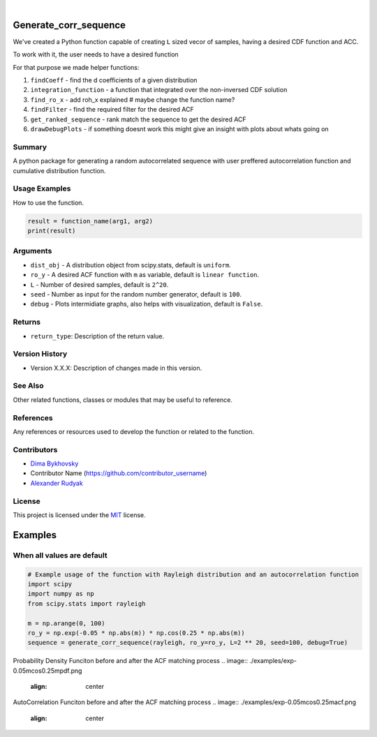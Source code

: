 .. image:: ./logo/ourLogo.svg
  :width: 110
  :height: 110
  :align: left
  
.. image:: https://img.shields.io/badge/Creators-D.%20Bykhovsky%2C%20A.%20Rudyak%2C%20N.%20Tochilvosky-blue
  :align: center
  
.. image:: https://img.shields.io/badge/Version-v1.0.0-green
  :align: center

.. image:: https://img.shields.io/badge/License-MIT-lightgreen
  :align: center
  
|
  
Generate_corr_sequence
=============

We've created a Python function capable of creating ``L`` sized vecor of samples, having a desired CDF function and ACC.

To work with it, the user needs to have a desired function

For that purpose we made helper functions:

#. ``findCoeff`` - find the d coefficients of a given distribution
#. ``integration_function`` - a function that integrated over the non-inversed CDF solution
#. ``find_ro_x`` - add roh_x explained # maybe change the function name?
#. ``findFilter`` - find the required filter for the desired ACF
#. ``get_ranked_sequence`` - rank match the sequence to get the desired ACF
#. ``drawDebugPlots`` - if something doesnt work this might give an insight with plots about whats going on

Summary
-------
   
A python package for generating a random autocorrelated sequence with user preffered autocorrelation function and cumulative distribution function.

Usage Examples
-----

How to use the function.

.. code-block:: python

    result = function_name(arg1, arg2)
    print(result)

Arguments
---------

- |distribution-type| ``dist_obj`` - A distribution object from scipy.stats, default is ``uniform``.
- |function-type| ``ro_y`` - A desired ACF function with ``m`` as variable, default is ``linear function``.
- |int-type| ``L`` - Number of desired samples, default is ``2^20``.
- |int-type| ``seed`` - Number as input for the random number generator, default is ``100``.
- |bool-type| ``debug`` - Plots intermidiate graphs, also helps with visualization, default is ``False``.





Returns
-------

- ``return_type``: Description of the return value.

Version History
---------------

- Version X.X.X: Description of changes made in this version.

See Also
--------

Other related functions, classes or modules that may be useful to reference.

References
----------

Any references or resources used to develop the function or related to the function.

Contributors
------------

- `Dima Bykhovsky <https://github.com/bykhov>`_
- Contributor Name (https://github.com/contributor_username)
- `Alexander Rudyak <https://github.com/AlexRudyak>`_

License
-------

This project is licensed under the `MIT <./LICENSE.md>`_ license.

Examples
=============

When all values are default
-------

.. code-block:: python

    # Example usage of the function with Rayleigh distribution and an autocorrelation function
    import scipy
    import numpy as np
    from scipy.stats import rayleigh

    m = np.arange(0, 100)
    ro_y = np.exp(-0.05 * np.abs(m)) * np.cos(0.25 * np.abs(m))
    sequence = generate_corr_sequence(rayleigh, ro_y=ro_y, L=2 ** 20, seed=100, debug=True)

Probability Density Funciton before and after the ACF matching process
.. image:: ./examples/exp-0.05mcos0.25mpdf.png
  :align: center
  
AutoCorrelation Funciton before and after the ACF matching process
.. image:: ./examples/exp-0.05mcos0.25macf.png
  :align: center


.. |bool-type| image:: https://img.shields.io/badge/bool--x.svg?style=social
.. |int-type| image:: https://img.shields.io/badge/int--x.svg?style=social
.. |function-type| image:: https://img.shields.io/badge/function--x.svg?style=social
.. |distribution-type| image:: https://img.shields.io/badge/distribution--x.svg?style=social


